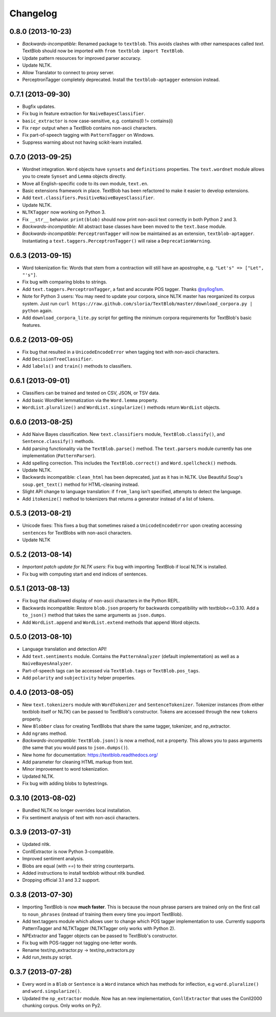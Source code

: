 Changelog
=========

0.8.0 (2013-10-23)
------------------
- *Backwards-incompatible*: Renamed package to ``textblob``. This avoids clashes with other namespaces called `text`. TextBlob should now be imported with ``from textblob import TextBlob``.
- Update pattern resources for improved parser accuracy.
- Update NLTK.
- Allow Translator to connect to proxy server.
- PerceptronTagger completely deprecated. Install the ``textblob-aptagger`` extension instead.

0.7.1 (2013-09-30)
------------------
- Bugfix updates.
- Fix bug in feature extraction for ``NaiveBayesClassifier``.
- ``basic_extractor`` is now case-sensitive, e.g. contains(I) != contains(i)
- Fix ``repr`` output when a TextBlob contains non-ascii characters.
- Fix part-of-speech tagging with ``PatternTagger`` on Windows.
- Suppress warning about not having scikit-learn installed.

0.7.0 (2013-09-25)
------------------
- Wordnet integration. ``Word`` objects have ``synsets`` and ``definitions`` properties. The ``text.wordnet`` module allows you to create ``Synset`` and ``Lemma`` objects directly.
- Move all English-specific code to its own module, ``text.en``.
- Basic extensions framework in place. TextBlob has been refactored to make it easier to develop extensions.
- Add ``text.classifiers.PositiveNaiveBayesClassifier``.
- Update NLTK.
- ``NLTKTagger`` now working on Python 3.
- Fix ``__str__`` behavior. ``print(blob)`` should now print non-ascii text correctly in both Python 2 and 3.
- *Backwards-incompatible*: All abstract base classes have been moved to the ``text.base`` module.
- *Backwards-incompatible*: ``PerceptronTagger`` will now be maintained as an extension, ``textblob-aptagger``. Instantiating a ``text.taggers.PerceptronTagger()`` will raise a ``DeprecationWarning``.

0.6.3 (2013-09-15)
------------------
- Word tokenization fix: Words that stem from a contraction will still have an apostrophe, e.g. ``"Let's" => ["Let", "'s"]``.
- Fix bug with comparing blobs to strings.
- Add ``text.taggers.PerceptronTagger``, a fast and accurate POS tagger. Thanks `@syllog1sm <http://github.com/syllog1sm>`_.
- Note for Python 3 users: You may need to update your corpora, since NLTK master has reorganized its corpus system. Just run ``curl https://raw.github.com/sloria/TextBlob/master/download_corpora.py | python`` again.
- Add ``download_corpora_lite.py`` script for getting the minimum corpora requirements for TextBlob's basic features.

0.6.2 (2013-09-05)
------------------
- Fix bug that resulted in a ``UnicodeEncodeError`` when tagging text with non-ascii characters.
- Add ``DecisionTreeClassifier``.
- Add ``labels()`` and ``train()`` methods to classifiers.

0.6.1 (2013-09-01)
------------------
- Classifiers can be trained and tested on CSV, JSON, or TSV data.
- Add basic WordNet lemmatization via the ``Word.lemma`` property.
- ``WordList.pluralize()`` and ``WordList.singularize()`` methods return ``WordList`` objects.

0.6.0 (2013-08-25)
------------------
- Add Naive Bayes classification. New ``text.classifiers`` module, ``TextBlob.classify()``, and ``Sentence.classify()`` methods.
- Add parsing functionality via the ``TextBlob.parse()`` method. The ``text.parsers`` module currently has one implementation (``PatternParser``).
- Add spelling correction. This includes the ``TextBlob.correct()`` and ``Word.spellcheck()`` methods.
- Update NLTK.
- Backwards incompatible: ``clean_html`` has been deprecated, just as it has in NLTK. Use Beautiful Soup's ``soup.get_text()`` method for HTML-cleaning instead.
- Slight API change to language translation: if ``from_lang`` isn't specified, attempts to detect the language.
- Add ``itokenize()`` method to tokenizers that returns a generator instead of a list of tokens.

0.5.3 (2013-08-21)
------------------
- Unicode fixes: This fixes a bug that sometimes raised a ``UnicodeEncodeError`` upon creating accessing ``sentences`` for TextBlobs with non-ascii characters.
- Update NLTK

0.5.2 (2013-08-14)
------------------
- `Important patch update for NLTK users`: Fix bug with importing TextBlob if local NLTK is installed.
- Fix bug with computing start and end indices of sentences.


0.5.1 (2013-08-13)
------------------
- Fix bug that disallowed display of non-ascii characters in the Python REPL.
- Backwards incompatible: Restore ``blob.json`` property for backwards compatibility with textblob<=0.3.10. Add a ``to_json()`` method that takes the same arguments as ``json.dumps``.
- Add ``WordList.append`` and ``WordList.extend`` methods that append Word objects.

0.5.0 (2013-08-10)
------------------
- Language translation and detection API!
- Add ``text.sentiments`` module. Contains the ``PatternAnalyzer`` (default implementation) as well as a ``NaiveBayesAnalyzer``.
- Part-of-speech tags can be accessed via ``TextBlob.tags`` or ``TextBlob.pos_tags``.
- Add ``polarity`` and ``subjectivity`` helper properties.

0.4.0 (2013-08-05)
------------------
- New ``text.tokenizers`` module with ``WordTokenizer`` and ``SentenceTokenizer``. Tokenizer instances (from either textblob itself or NLTK) can be passed to TextBlob's constructor. Tokens are accessed through the new ``tokens`` property.
- New ``Blobber`` class for creating TextBlobs that share the same tagger, tokenizer, and np_extractor.
- Add ``ngrams`` method.
- `Backwards-incompatible`: ``TextBlob.json()`` is now a method, not a property. This allows you to pass arguments (the same that you would pass to ``json.dumps()``).
- New home for documentation: https://textblob.readthedocs.org/
- Add parameter for cleaning HTML markup from text.
- Minor improvement to word tokenization.
- Updated NLTK.
- Fix bug with adding blobs to bytestrings.

0.3.10 (2013-08-02)
-------------------
- Bundled NLTK no longer overrides local installation.
- Fix sentiment analysis of text with non-ascii characters.

0.3.9 (2013-07-31)
------------------
- Updated nltk.
- ConllExtractor is now Python 3-compatible.
- Improved sentiment analysis.
- Blobs are equal (with `==`) to their string counterparts.
- Added instructions to install textblob without nltk bundled.
- Dropping official 3.1 and 3.2 support.

0.3.8 (2013-07-30)
------------------
- Importing TextBlob is now **much faster**. This is because the noun phrase parsers are trained only on the first call to ``noun_phrases`` (instead of training them every time you import TextBlob).
- Add text.taggers module which allows user to change which POS tagger implementation to use. Currently supports PatternTagger and NLTKTagger (NLTKTagger only works with Python 2).
- NPExtractor and Tagger objects can be passed to TextBlob's constructor.
- Fix bug with POS-tagger not tagging one-letter words.
- Rename text/np_extractor.py -> text/np_extractors.py
- Add run_tests.py script.

0.3.7 (2013-07-28)
------------------

- Every word in a ``Blob`` or ``Sentence`` is a ``Word`` instance which has methods for inflection, e.g ``word.pluralize()`` and ``word.singularize()``.

- Updated the ``np_extractor`` module. Now has an new implementation, ``ConllExtractor`` that uses the Conll2000 chunking corpus. Only works on Py2.
